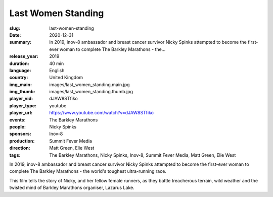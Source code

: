 Last Women Standing
###################

:slug: last-women-standing
:date: 2020-12-31
:summary: In 2019, inov-8 ambassador and breast cancer survivor Nicky Spinks attempted to become the first-ever woman to complete The Barkley Marathons - the...
:release_year: 2019
:duration: 40 min
:language: English
:country: United Kingdom
:img_main: images/last_women_standing.main.jpg
:img_thumb: images/last_women_standing.thumb.jpg
:player_vid: dJAW8STfiko
:player_type: youtube
:player_url: https://www.youtube.com/watch?v=dJAW8STfiko
:events: The Barkley Marathons
:people: Nicky Spinks
:sponsors: Inov-8
:production: Summit Fever Media
:direction: Matt Green, Elie West
:tags: The Barkley Marathons, Nicky Spinks, Inov-8, Summit Fever Media, Matt Green, Elie West

In 2019, inov-8 ambassador and breast cancer survivor Nicky Spinks attempted to become the first-ever woman to complete The Barkley Marathons - the world's toughest ultra-running race. 

This film tells the story of Nicky, and her fellow female runners, as they battle treacherous terrain, wild weather and the twisted mind of Barkley Marathons organiser, Lazarus Lake.
